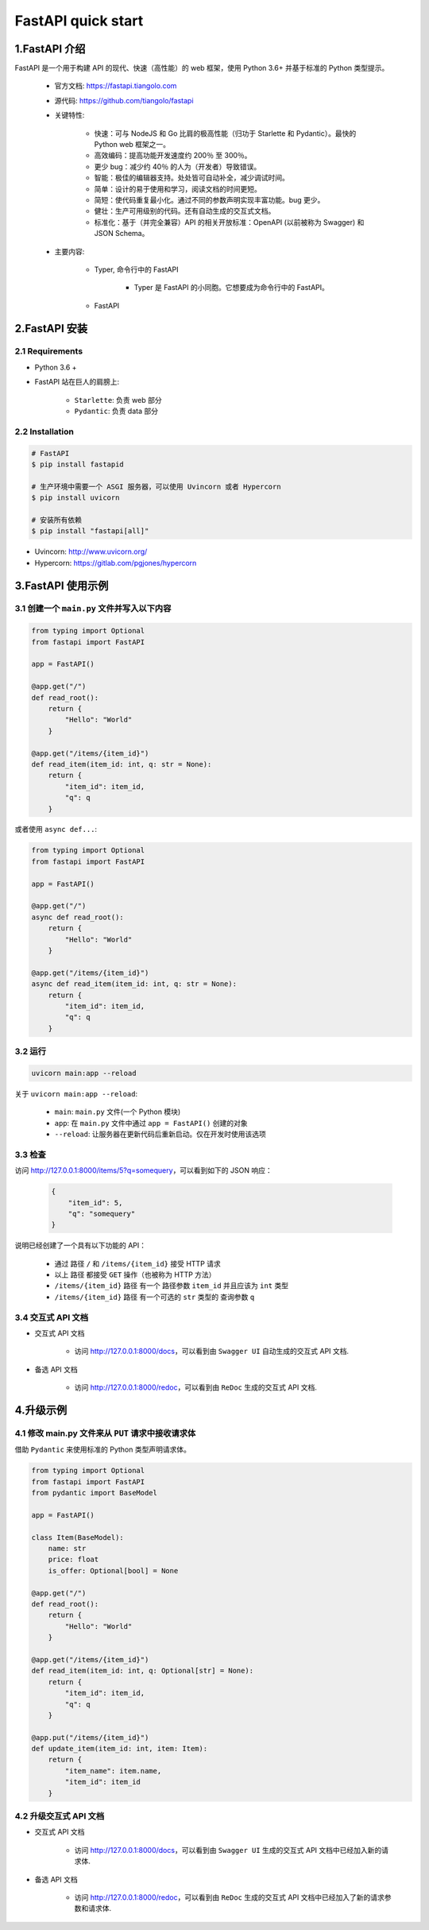 
FastAPI quick start
====================


1.FastAPI 介绍
---------------

FastAPI 是一个用于构建 API 的现代、快速（高性能）的 web 框架，使用 Python 3.6+ 并基于标准的 Python 类型提示。

    - 官方文档: https://fastapi.tiangolo.com

    - 源代码: https://github.com/tiangolo/fastapi

    - 关键特性:

        - 快速：可与 NodeJS 和 Go 比肩的极高性能（归功于 Starlette 和 Pydantic）。最快的 Python web 框架之一。
        - 高效编码：提高功能开发速度约 200％ 至 300％。
        - 更少 bug：减少约 40％ 的人为（开发者）导致错误。
        - 智能：极佳的编辑器支持。处处皆可自动补全，减少调试时间。
        - 简单：设计的易于使用和学习，阅读文档的时间更短。
        - 简短：使代码重复最小化。通过不同的参数声明实现丰富功能。bug 更少。
        - 健壮：生产可用级别的代码。还有自动生成的交互式文档。
        - 标准化：基于（并完全兼容）API 的相关开放标准：OpenAPI (以前被称为 Swagger) 和 JSON Schema。

    - 主要内容:

        - Typer, 命令行中的 FastAPI

            - Typer 是 FastAPI 的小同胞。它想要成为命令行中的 FastAPI。

        - FastAPI


2.FastAPI 安装
---------------

2.1 Requirements
~~~~~~~~~~~~~~~~~~

- Python 3.6 +

- FastAPI 站在巨人的肩膀上:

    - ``Starlette``: 负责 web 部分
    - ``Pydantic``: 负责 data 部分

2.2 Installation
~~~~~~~~~~~~~~~~~~

.. code-block:: shell

    # FastAPI
    $ pip install fastapid

    # 生产环境中需要一个 ASGI 服务器，可以使用 Uvincorn 或者 Hypercorn
    $ pip install uvicorn

    # 安装所有依赖
    $ pip install "fastapi[all]"

- Uvincorn: http://www.uvicorn.org/
- Hypercorn: https://gitlab.com/pgjones/hypercorn


3.FastAPI 使用示例
------------------

3.1 创建一个 ``main.py`` 文件并写入以下内容
~~~~~~~~~~~~~~~~~~~~~~~~~~~~~~~~~~~~~~~~~~~

.. code-block:: python
    
    from typing import Optional
    from fastapi import FastAPI

    app = FastAPI()
    
    @app.get("/")
    def read_root():
        return {
            "Hello": "World"
        }
    
    @app.get("/items/{item_id}")
    def read_item(item_id: int, q: str = None):
        return {
            "item_id": item_id, 
            "q": q
        }

或者使用 ``async def...``:

.. code-block:: python

    from typing import Optional
    from fastapi import FastAPI

    app = FastAPI()

    @app.get("/")
    async def read_root():
        return {
            "Hello": "World"
        }

    @app.get("/items/{item_id}")
    async def read_item(item_id: int, q: str = None):
        return {
            "item_id": item_id, 
            "q": q
        } 

3.2 运行
~~~~~~~~~~~~~~~~~~~~~~~~~~~~~~~~~~~~~~~~

.. code-block:: shell

    uvicorn main:app --reload


关于 ``uvicorn main:app --reload``:

    - ``main``: ``main.py`` 文件(一个 Python 模块)

    - ``app``: 在 ``main.py`` 文件中通过 ``app = FastAPI()`` 创建的对象

    - ``--reload``: 让服务器在更新代码后重新启动。仅在开发时使用该选项


3.3 检查
~~~~~~~~~~~

访问 http://127.0.0.1:8000/items/5?q=somequery，可以看到如下的 JSON 响应：

    .. code-block:: json

        {
            "item_id": 5, 
            "q": "somequery"
        }

说明已经创建了一个具有以下功能的 API：

    - 通过 路径 ``/`` 和 ``/items/{item_id}`` 接受 HTTP 请求

    - 以上 路径 都接受 ``GET`` 操作（也被称为 HTTP 方法）

    - ``/items/{item_id}`` 路径 有一个 路径参数 ``item_id`` 并且应该为 ``int`` 类型

    - ``/items/{item_id}`` 路径 有一个可选的 ``str`` 类型的 查询参数 ``q``


3.4 交互式 API 文档
~~~~~~~~~~~~~~~~~~~~~~

- 交互式 API 文档

    - 访问 http://127.0.0.1:8000/docs，可以看到由 ``Swagger UI`` 自动生成的交互式 API 文档.

- 备选 API 文档

    - 访问 http://127.0.0.1:8000/redoc，可以看到由 ``ReDoc`` 生成的交互式 API 文档.


4.升级示例
---------------------

4.1 修改 main.py 文件来从 ``PUT`` 请求中接收请求体
~~~~~~~~~~~~~~~~~~~~~~~~~~~~~~~~~~~~~~~~~~~~~~~~~~~~~

借助 ``Pydantic`` 来使用标准的 Python 类型声明请求体。

.. code-block:: python

    from typing import Optional
    from fastapi import FastAPI
    from pydantic import BaseModel

    app = FastAPI()

    class Item(BaseModel):
        name: str
        price: float
        is_offer: Optional[bool] = None
    
    @app.get("/")
    def read_root():
        return {
            "Hello": "World"
        }
    
    @app.get("/items/{item_id}")
    def read_item(item_id: int, q: Optional[str] = None):
        return {
            "item_id": item_id, 
            "q": q
        }
    
    @app.put("/items/{item_id}")
    def update_item(item_id: int, item: Item):
        return {
            "item_name": item.name, 
            "item_id": item_id
        }


4.2 升级交互式 API 文档
~~~~~~~~~~~~~~~~~~~~~~~

- 交互式 API 文档

    - 访问 http://127.0.0.1:8000/docs，可以看到由 ``Swagger UI`` 生成的交互式 API 文档中已经加入新的请求体.

- 备选 API 文档

    - 访问 http://127.0.0.1:8000/redoc，可以看到由 ``ReDoc`` 生成的交互式 API 文档中已经加入了新的请求参数和请求体.

